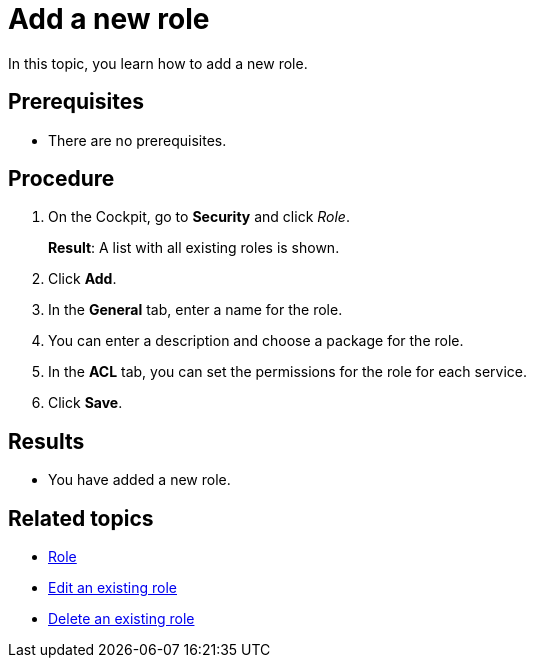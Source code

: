 = Add a new role

In this topic, you learn how to add a new role.

== Prerequisites
* There are no prerequisites.

== Procedure

. On the Cockpit, go to *Security* and click _Role_.
+
*Result*: A list with all existing roles is shown.
. Click *Add*.
. In the *General* tab, enter a name for the role.
. You can enter a description and choose a package for the role.
. In the *ACL* tab, you can set the permissions for the role for each service.
//Service korrekt?
. Click *Save*.

== Results
* You have added a new role.

== Related topics
* xref:security-role.adoc[Role]
* xref:security-edit-role.adoc[Edit an existing role]
* xref:security-delete-role.adoc[Delete an existing role]